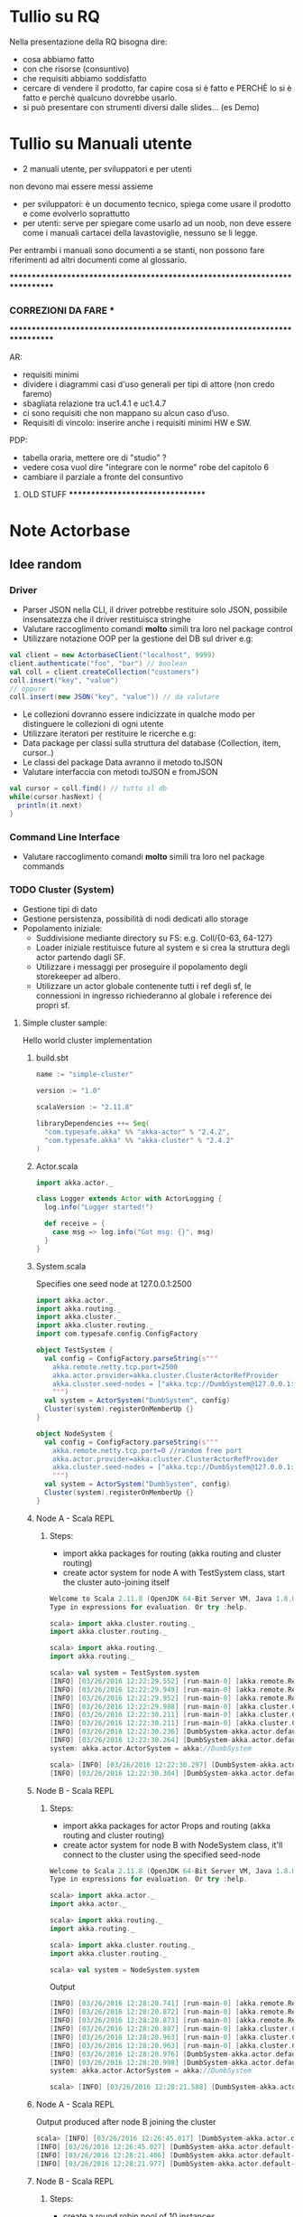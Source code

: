 * Tullio su RQ

Nella presentazione della RQ bisogna dire:
- cosa abbiamo fatto
- con che risorse (consuntivo)
- che requisiti abbiamo soddisfatto
- cercare di vendere il prodotto, far capire cosa si è fatto e PERCHÈ lo si è fatto e perchè qualcuno dovrebbe usarlo.
- si può presentare con strumenti diversi dalle slides... (es Demo)

* Tullio su Manuali utente
- 2 manuali utente, per sviluppatori e per utenti
non devono mai essere messi assieme
- per sviluppatori: è un documento tecnico, spiega come usare il prodotto e come evolverlo soprattutto
- per utenti: serve per spiegare come usarlo ad un noob, non deve essere come i manuali cartacei della lavastoviglie, nessuno se li legge.

Per entrambi i manuali sono documenti a se stanti, non possono fare riferimenti ad altri documenti come al glossario.

****************************************************************************
***                         CORREZIONI DA FARE                           ***
****************************************************************************


AR:
  - requisiti minimi
  - dividere i diagrammi casi d'uso generali per tipi di attore (non credo faremo)
  - sbagliata relazione tra uc1.4.1 e uc1.4.7
  - ci sono requisiti che non mappano su alcun caso d’uso. 
  - Requisiti di vincolo: inserire anche i requisiti minimi HW e SW.

PDP:
  - tabella oraria, mettere ore di "studio" ?
  - vedere cosa vuol dire "integrare con le norme" robe del capitolo 6
  - cambiare il parziale a fronte del consuntivo

********************************* OLD STUFF *********************************
* Note Actorbase

** Idee random

*** Driver

- Parser JSON nella CLI, il driver potrebbe restituire solo JSON, possibile
  insensatezza che il driver restituisca stringhe
- Valutare raccoglimento comandi *molto* simili tra loro nel package control
- Utilizzare notazione OOP per la gestione del DB sul driver e.g:

#+begin_src scala
val client = new ActorbaseClient("localhost", 9999)
client.authenticate("foo", "bar") // boolean
val coll = client.createCollection("customers")
coll.insert("key", "value")
// oppure
coll.insert(new JSON("key", "value")) // da valutare
#+end_src

- Le collezioni dovranno essere indicizzate in qualche modo per distinguere le
  collezioni di ogni utente
- Utilizzare iteratori per restituire le ricerche e.g:
- Data package per classi sulla struttura del database (Collection, item, cursor..)
- Le classi del package Data avranno il metodo toJSON
- Valutare interfaccia con metodi toJSON e fromJSON

#+begin_src scala
val cursor = coll.find() // tutto il db
while(cursor.hasNext) {
  println(it.next)
}
#+end_src

*** Command Line Interface

- Valutare raccoglimento comandi *molto* simili tra loro nel package commands

*** TODO Cluster (System)

- Gestione tipi di dato
- Gestione persistenza, possibilità di nodi dedicati allo storage
- Popolamento iniziale:
  - Suddivisione mediante directory su FS: e.g. Coll/{0-63, 64-127}
  - Loader iniziale restituisce future al system e si crea la struttura degli actor
    partendo dagli SF.
  - Utilizzare i messaggi per proseguire il popolamento degli storekeeper ad albero.
  - Utilizzare un actor globale contenente tutti i ref degli sf, le connessioni in ingresso
    richiederanno al globale i reference dei propri sf.

**** Simple cluster sample:
Hello world cluster implementation
***** build.sbt
#+begin_src scala
name := "simple-cluster"

version := "1.0"

scalaVersion := "2.11.8"

libraryDependencies ++= Seq(
  "com.typesafe.akka" %% "akka-actor" % "2.4.2",
  "com.typesafe.akka" %% "akka-cluster" % "2.4.2"
)
#+end_src
***** Actor.scala
#+begin_src scala
import akka.actor._

class Logger extends Actor with ActorLogging {
  log.info("Logger started!")

  def receive = {
    case msg => log.info("Got msg: {}", msg)
  }
}
#+end_src
***** System.scala
Specifies one seed node at 127.0.0.1:2500
#+begin_src scala
import akka.actor._
import akka.routing._
import akka.cluster._
import akka.cluster.routing._
import com.typesafe.config.ConfigFactory

object TestSystem {
  val config = ConfigFactory.parseString(s"""
    akka.remote.netty.tcp.port=2500
    akka.actor.provider=akka.cluster.ClusterActorRefProvider
    akka.cluster.seed-nodes = ["akka.tcp://DumbSystem@127.0.0.1:2500"]
    """)
  val system = ActorSystem("DumbSystem", config)
  Cluster(system).registerOnMemberUp {}
}

object NodeSystem {
  val config = ConfigFactory.parseString(s"""
    akka.remote.netty.tcp.port=0 //random free port
    akka.actor.provider=akka.cluster.ClusterActorRefProvider
    akka.cluster.seed-nodes = ["akka.tcp://DumbSystem@127.0.0.1:2500"]
    """)
  val system = ActorSystem("DumbSystem", config)
  Cluster(system).registerOnMemberUp {}
}
#+end_src
***** Node A - Scala REPL
****** Steps:
       - import akka packages for routing (akka routing and cluster routing)
       - create actor system for node A with TestSystem class, start the cluster
         auto-joining itself
#+begin_src scala
Welcome to Scala 2.11.8 (OpenJDK 64-Bit Server VM, Java 1.8.0_74).
Type in expressions for evaluation. Or try :help.

scala> import akka.cluster.routing._
import akka.cluster.routing._

scala> import akka.routing._
import akka.routing._

scala> val system = TestSystem.system
[INFO] [03/26/2016 12:22:29.552] [run-main-0] [akka.remote.Remoting] Starting remoting
[INFO] [03/26/2016 12:22:29.949] [run-main-0] [akka.remote.Remoting] Remoting started; listening on addresses :[akka.tcp://DumbSystem@127.0.0.1:2500]
[INFO] [03/26/2016 12:22:29.952] [run-main-0] [akka.remote.Remoting] Remoting now listens on addresses: [akka.tcp://DumbSystem@127.0.0.1:2500]
[INFO] [03/26/2016 12:22:29.988] [run-main-0] [akka.cluster.Cluster(akka://DumbSystem)] Cluster Node [akka.tcp://DumbSystem@127.0.0.1:2500] - Starting up...
[INFO] [03/26/2016 12:22:30.211] [run-main-0] [akka.cluster.Cluster(akka://DumbSystem)] Cluster Node [akka.tcp://DumbSystem@127.0.0.1:2500] - Registered cluster JMX MBean [akka:type=Cluster]
[INFO] [03/26/2016 12:22:30.211] [run-main-0] [akka.cluster.Cluster(akka://DumbSystem)] Cluster Node [akka.tcp://DumbSystem@127.0.0.1:2500] - Started up successfully
[INFO] [03/26/2016 12:22:30.236] [DumbSystem-akka.actor.default-dispatcher-3] [akka.cluster.Cluster(akka://DumbSystem)] Cluster Node [akka.tcp://DumbSystem@127.0.0.1:2500] - Metrics will be retreived from MBeans, and may be incorrect on some platforms. To increase metric accuracy add the 'sigar.jar' to the classpath and the appropriate platform-specific native libary to 'java.library.path'. Reason: java.lang.ClassNotFoundException: org.hyperic.sigar.Sigar
[INFO] [03/26/2016 12:22:30.264] [DumbSystem-akka.actor.default-dispatcher-3] [akka.cluster.Cluster(akka://DumbSystem)] Cluster Node [akka.tcp://DumbSystem@127.0.0.1:2500] - Metrics collection has started successfully
system: akka.actor.ActorSystem = akka://DumbSystem

scala> [INFO] [03/26/2016 12:22:30.297] [DumbSystem-akka.actor.default-dispatcher-4] [akka.cluster.Cluster(akka://DumbSystem)] Cluster Node [akka.tcp://DumbSystem@127.0.0.1:2500] - Node [akka.tcp://DumbSystem@127.0.0.1:2500] is JOINING, roles []
[INFO] [03/26/2016 12:22:30.304] [DumbSystem-akka.actor.default-dispatcher-4] [akka.cluster.Cluster(akka://DumbSystem)] Cluster Node [akka.tcp://DumbSystem@127.0.0.1:2500] - Leader is moving node [akka.tcp://DumbSystem@127.0.0.1:2500] to [Up]
#+end_src
***** Node B - Scala REPL
****** Steps:
       - import akka packages for actor Props and routing (akka routing and cluster routing)
       - create actor system for node B with NodeSystem class, it'll connect to the cluster using
         the specified seed-node
#+begin_src scala
Welcome to Scala 2.11.8 (OpenJDK 64-Bit Server VM, Java 1.8.0_74).
Type in expressions for evaluation. Or try :help.

scala> import akka.actor._
import akka.actor._

scala> import akka.routing._
import akka.routing._

scala> import akka.cluster.routing._
import akka.cluster.routing._

scala> val system = NodeSystem.system
#+end_src
Output
#+begin_src scala
[INFO] [03/26/2016 12:28:20.741] [run-main-0] [akka.remote.Remoting] Starting remoting
[INFO] [03/26/2016 12:28:20.872] [run-main-0] [akka.remote.Remoting] Remoting started; listening on addresses :[akka.tcp://DumbSystem@127.0.0.1:34570]
[INFO] [03/26/2016 12:28:20.873] [run-main-0] [akka.remote.Remoting] Remoting now listens on addresses: [akka.tcp://DumbSystem@127.0.0.1:34570]
[INFO] [03/26/2016 12:28:20.887] [run-main-0] [akka.cluster.Cluster(akka://DumbSystem)] Cluster Node [akka.tcp://DumbSystem@127.0.0.1:34570] - Starting up...
[INFO] [03/26/2016 12:28:20.963] [run-main-0] [akka.cluster.Cluster(akka://DumbSystem)] Cluster Node [akka.tcp://DumbSystem@127.0.0.1:34570] - Registered cluster JMX MBean [akka:type=Cluster]
[INFO] [03/26/2016 12:28:20.963] [run-main-0] [akka.cluster.Cluster(akka://DumbSystem)] Cluster Node [akka.tcp://DumbSystem@127.0.0.1:34570] - Started up successfully
[INFO] [03/26/2016 12:28:20.976] [DumbSystem-akka.actor.default-dispatcher-4] [akka.cluster.Cluster(akka://DumbSystem)] Cluster Node [akka.tcp://DumbSystem@127.0.0.1:34570] - Metrics will be retreived from MBeans, and may be incorrect on some platforms. To increase metric accuracy add the 'sigar.jar' to the classpath and the appropriate platform-specific native libary to 'java.library.path'. Reason: java.lang.ClassNotFoundException: org.hyperic.sigar.Sigar
[INFO] [03/26/2016 12:28:20.998] [DumbSystem-akka.actor.default-dispatcher-4] [akka.cluster.Cluster(akka://DumbSystem)] Cluster Node [akka.tcp://DumbSystem@127.0.0.1:34570] - Metrics collection has started successfully
system: akka.actor.ActorSystem = akka://DumbSystem

scala> [INFO] [03/26/2016 12:28:21.588] [DumbSystem-akka.actor.default-dispatcher-19] [akka.cluster.Cluster(akka://DumbSystem)] Cluster Node [akka.tcp://DumbSystem@127.0.0.1:34570] - Welcome from [akka.tcp://DumbSystem@127.0.0.1:2500]
#+end_src
***** Node A - Scala REPL
Output produced after node B joining the cluster
#+begin_src scala
scala> [INFO] [03/26/2016 12:26:45.017] [DumbSystem-akka.actor.default-dispatcher-3] [akka.cluster.Cluster(akka://DumbSystem)] Cluster Node [akka.tcp://DumbSystem@127.0.0.1:2500] - Node [akka.tcp://DumbSystem@127.0.0.1:2500] is JOINING, roles []
[INFO] [03/26/2016 12:26:45.027] [DumbSystem-akka.actor.default-dispatcher-3] [akka.cluster.Cluster(akka://DumbSystem)] Cluster Node [akka.tcp://DumbSystem@127.0.0.1:2500] - Leader is moving node [akka.tcp://DumbSystem@127.0.0.1:2500] to [Up]
[INFO] [03/26/2016 12:28:21.406] [DumbSystem-akka.actor.default-dispatcher-2] [akka.cluster.Cluster(akka://DumbSystem)] Cluster Node [akka.tcp://DumbSystem@127.0.0.1:2500] - Node [akka.tcp://DumbSystem@127.0.0.1:34570] is JOINING, roles []
[INFO] [03/26/2016 12:28:21.977] [DumbSystem-akka.actor.default-dispatcher-18] [akka.cluster.Cluster(akka://DumbSystem)] Cluster Node [akka.tcp://DumbSystem@127.0.0.1:2500] - Leader is moving node [akka.tcp://DumbSystem@127.0.0.1:34570] to [Up]
#+end_src
***** Node B - Scala REPL
****** Steps:
       - create a round robin pool of 10 instances
       - create a cluster router pool of 10 total instances distributed equally on cluster (e.g. 5 per node)
       - create a cluster router pool using round robin settings and cluster pool previously created
       - create router actor responsible of his routees distributed across the cluster
#+begin_src scala
scala> val roundRobinPool = RoundRobinPool(nrOfInstances = 10)
roundRobinPool: akka.routing.RoundRobinPool = RoundRobinPool(10,None,OneForOneStrategy(-1,Duration.Inf,true),akka.actor.default-dispatcher,false)

scala> val clusterRoutingSettings = ClusterRouterPoolSettings(totalInstances = 10, maxInstancesPerNode = 5, allowLocalRoutees = true, useRole = None)
clusterRoutingSettings: akka.cluster.routing.ClusterRouterPoolSettings = ClusterRouterPoolSettings(10,5,true,None)

scala> val clusterPool = ClusterRouterPool(roundRobinPool, clusterRoutingSettings)
clusterPool: akka.cluster.routing.ClusterRouterPool = ClusterRouterPool(RoundRobinPool(10,None,OneForOneStrategy(-1,Duration.Inf,true),akka.actor.default-dispatcher,false),ClusterRouterPoolSettings(10,5,true,None))

scala> val router = system.actorOf(clusterPool.props(Props[Logger]))
router: akka.actor.ActorRef = Actor[akka://DumbSystem/user/$a#1896267896]

scala> [INFO] [03/26/2016 12:57:42.109] [DumbSystem-akka.actor.default-dispatcher-15] [akka.tcp://DumbSystem@127.0.0.1:43420/user/$a/c1] Logger started!
[INFO] [03/26/2016 12:57:42.109] [DumbSystem-akka.actor.default-dispatcher-2] [akka.tcp://DumbSystem@127.0.0.1:43420/user/$a/c2] Logger started!
[INFO] [03/26/2016 12:57:42.109] [DumbSystem-akka.actor.default-dispatcher-14] [akka.tcp://DumbSystem@127.0.0.1:43420/user/$a/c3] Logger started!
[INFO] [03/26/2016 12:57:42.110] [DumbSystem-akka.actor.default-dispatcher-18] [akka.tcp://DumbSystem@127.0.0.1:43420/user/$a/c5] Logger started!
[INFO] [03/26/2016 12:57:42.111] [DumbSystem-akka.actor.default-dispatcher-16] [akka.tcp://DumbSystem@127.0.0.1:43420/user/$a/c4] Logger started!
#+end_src
***** Node A - Scala REPL
Output after routees are spawned
#+begin_src scala
[INFO] [03/26/2016 12:57:42.204] [DumbSystem-akka.actor.default-dispatcher-3] [akka.tcp://DumbSystem@127.0.0.1:2500/remote/akka.tcp/DumbSystem@127.0.0.1:43420/user/$a/c6] Logger started!
[INFO] [03/26/2016 12:57:42.206] [DumbSystem-akka.actor.default-dispatcher-16] [akka.tcp://DumbSystem@127.0.0.1:2500/remote/akka.tcp/DumbSystem@127.0.0.1:43420/user/$a/c7] Logger started!
[INFO] [03/26/2016 12:57:42.208] [DumbSystem-akka.actor.default-dispatcher-16] [akka.tcp://DumbSystem@127.0.0.1:2500/remote/akka.tcp/DumbSystem@127.0.0.1:43420/user/$a/c8] Logger started!
[INFO] [03/26/2016 12:57:42.210] [DumbSystem-akka.actor.default-dispatcher-16] [akka.tcp://DumbSystem@127.0.0.1:2500/remote/akka.tcp/DumbSystem@127.0.0.1:43420/user/$a/c9] Logger started!
[INFO] [03/26/2016 12:57:42.212] [DumbSystem-akka.actor.default-dispatcher-3] [akka.tcp://DumbSystem@127.0.0.1:2500/remote/akka.tcp/DumbSystem@127.0.0.1:43420/user/$a/c10] Logger started!
#+end_src
***** Node B - Scala REPL
Send 10 messages to the router, they'll be distributed across the cluster according to round robin pool
previously created
#+begin_src scala
scala> (1 to 10).foreach(i => router ! i)
[INFO] [03/26/2016 13:39:52.005] [DumbSystem-akka.actor.default-dispatcher-17] [akka.tcp://DumbSystem@127.0.0.1:43420/user/$a/c1] Got msg: 1
[INFO] [03/26/2016 13:39:52.005] [DumbSystem-akka.actor.default-dispatcher-14] [akka.tcp://DumbSystem@127.0.0.1:43420/user/$a/c3] Got msg: 3
[INFO] [03/26/2016 13:39:52.005] [DumbSystem-akka.actor.default-dispatcher-4] [akka.tcp://DumbSystem@127.0.0.1:43420/user/$a/c2] Got msg: 2
[INFO] [03/26/2016 13:39:52.005] [DumbSystem-akka.actor.default-dispatcher-14] [akka.tcp://DumbSystem@127.0.0.1:43420/user/$a/c4] Got msg: 4
[INFO] [03/26/2016 13:39:52.005] [DumbSystem-akka.actor.default-dispatcher-14] [akka.tcp://DumbSystem@127.0.0.1:43420/user/$a/c5] Got msg: 5
#+end_src
***** Node A - Scala REPL
Output of every logger actor
#+begin_src scala
[INFO] [03/26/2016 13:39:52.007] [DumbSystem-akka.actor.default-dispatcher-24] [akka.tcp://DumbSystem@127.0.0.1:2500/remote/akka.tcp/DumbSystem@127.0.0.1:43420/user/$a/c6] Got msg: 6
[INFO] [03/26/2016 13:39:52.007] [DumbSystem-akka.actor.default-dispatcher-15] [akka.tcp://DumbSystem@127.0.0.1:2500/remote/akka.tcp/DumbSystem@127.0.0.1:43420/user/$a/c7] Got msg: 7
[INFO] [03/26/2016 13:39:52.007] [DumbSystem-akka.actor.default-dispatcher-13] [akka.tcp://DumbSystem@127.0.0.1:2500/remote/akka.tcp/DumbSystem@127.0.0.1:43420/user/$a/c8] Got msg: 8
[INFO] [03/26/2016 13:39:52.008] [DumbSystem-akka.actor.default-dispatcher-13] [akka.tcp://DumbSystem@127.0.0.1:2500/remote/akka.tcp/DumbSystem@127.0.0.1:43420/user/$a/c9] Got msg: 9
[INFO] [03/26/2016 13:39:52.008] [DumbSystem-akka.actor.default-dispatcher-13] [akka.tcp://DumbSystem@127.0.0.1:2500/remote/akka.tcp/DumbSystem@127.0.0.1:43420/user/$a/c10] Got msg: 10
#+end_src
